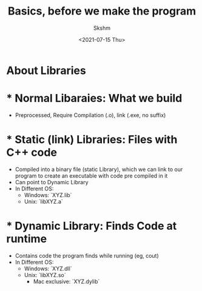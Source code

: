 #+title: Basics, before we make the program
#+author: Skshm
#+date: <2021-07-15 Thu>

* About Libraries

* * Normal Libaraies: What we build
- Preprocessed, Require Compilation (.o), link (.exe, no suffix)

* * Static (link) Libraries: Files with C++ code
- Compiled into a binary file (static Library), which we can link to our program to create an executable with code pre compiled in it
- Can point to Dynamic Library
- In Different OS:
  + Windows: `XYZ.lib`
  + Unix: `libXYZ.a`

* * Dynamic Library: Finds Code at runtime
- Contains code the program finds while running (eg, cout)
- In Different OS:
  + Windows: `XYZ.dll`
  + Unix: `libXYZ.so`
    - Mac exclusive: `XYZ.dylib`
